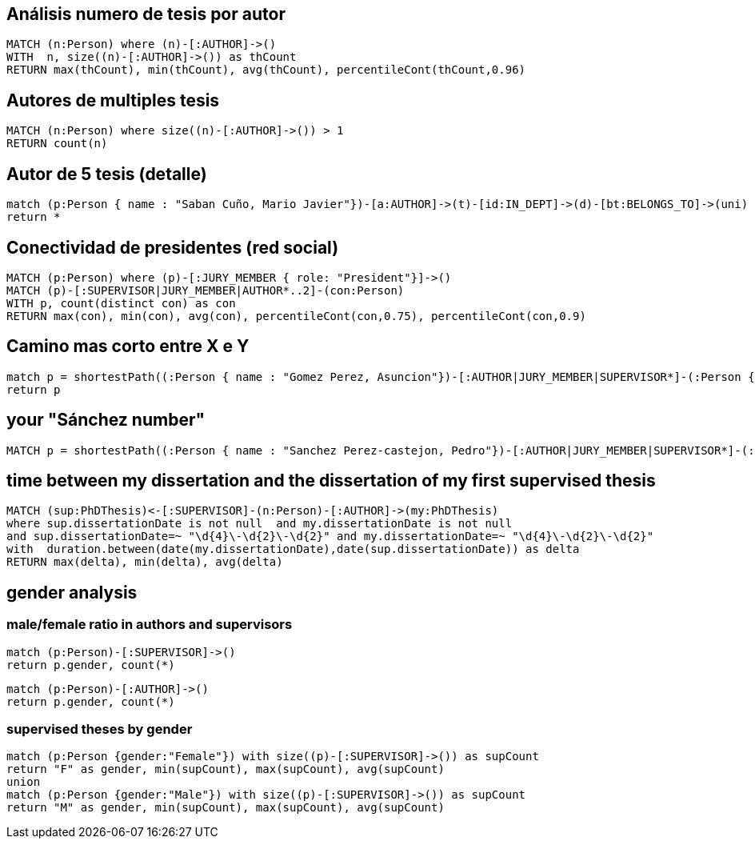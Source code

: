 ## Análisis numero de tesis por autor
[source, python]
----
MATCH (n:Person) where (n)-[:AUTHOR]->() 
WITH  n, size((n)-[:AUTHOR]->()) as thCount
RETURN max(thCount), min(thCount), avg(thCount), percentileCont(thCount,0.96)
----

## Autores de multiples tesis
[source, python]
----
MATCH (n:Person) where size((n)-[:AUTHOR]->()) > 1
RETURN count(n)
----

## Autor de 5 tesis (detalle)

[source, python]
----
match (p:Person { name : "Saban Cuño, Mario Javier"})-[a:AUTHOR]->(t)-[id:IN_DEPT]->(d)-[bt:BELONGS_TO]->(uni)
return *
----


## Conectividad de presidentes (red social)

[source, python]
----
MATCH (p:Person) where (p)-[:JURY_MEMBER { role: "President"}]->() 
MATCH (p)-[:SUPERVISOR|JURY_MEMBER|AUTHOR*..2]-(con:Person) 
WITH p, count(distinct con) as con
RETURN max(con), min(con), avg(con), percentileCont(con,0.75), percentileCont(con,0.9)
----

## Camino mas corto entre X e Y 

[source, python]
----
match p = shortestPath((:Person { name : "Gomez Perez, Asuncion"})-[:AUTHOR|JURY_MEMBER|SUPERVISOR*]-(:Person { name : "Sanchez Jimenez, Rodrigo"})) 
return p
----


## your "Sánchez number"

[source, python]
----
MATCH p = shortestPath((:Person { name : "Sanchez Perez-castejon, Pedro"})-[:AUTHOR|JURY_MEMBER|SUPERVISOR*]-(:Person { name : "Sanchez Jimenez, Rodrigo"})) return p
----

## time between my dissertation and the dissertation of my first supervised thesis

[source, python]
----
MATCH (sup:PhDThesis)<-[:SUPERVISOR]-(n:Person)-[:AUTHOR]->(my:PhDThesis)
where sup.dissertationDate is not null  and my.dissertationDate is not null
and sup.dissertationDate=~ "\d{4}\-\d{2}\-\d{2}" and my.dissertationDate=~ "\d{4}\-\d{2}\-\d{2}"
with  duration.between(date(my.dissertationDate),date(sup.dissertationDate)) as delta 
RETURN max(delta), min(delta), avg(delta)
----

## gender analysis

### male/female ratio in authors and supervisors

[source, python]
----
match (p:Person)-[:SUPERVISOR]->()
return p.gender, count(*)
----

[source, python]
----
match (p:Person)-[:AUTHOR]->()
return p.gender, count(*)
----

### supervised theses by gender
[source, python]
----
match (p:Person {gender:"Female"}) with size((p)-[:SUPERVISOR]->()) as supCount
return "F" as gender, min(supCount), max(supCount), avg(supCount)
union
match (p:Person {gender:"Male"}) with size((p)-[:SUPERVISOR]->()) as supCount
return "M" as gender, min(supCount), max(supCount), avg(supCount)
----
